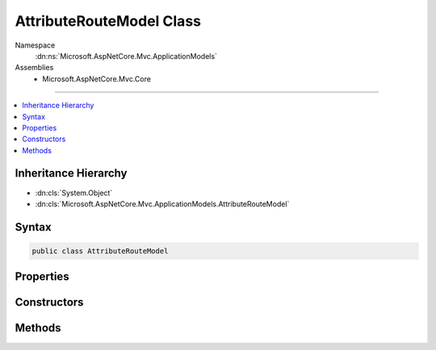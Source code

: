 

AttributeRouteModel Class
=========================





Namespace
    :dn:ns:`Microsoft.AspNetCore.Mvc.ApplicationModels`
Assemblies
    * Microsoft.AspNetCore.Mvc.Core

----

.. contents::
   :local:



Inheritance Hierarchy
---------------------


* :dn:cls:`System.Object`
* :dn:cls:`Microsoft.AspNetCore.Mvc.ApplicationModels.AttributeRouteModel`








Syntax
------

.. code-block:: csharp

    public class AttributeRouteModel








.. dn:class:: Microsoft.AspNetCore.Mvc.ApplicationModels.AttributeRouteModel
    :hidden:

.. dn:class:: Microsoft.AspNetCore.Mvc.ApplicationModels.AttributeRouteModel

Properties
----------

.. dn:class:: Microsoft.AspNetCore.Mvc.ApplicationModels.AttributeRouteModel
    :noindex:
    :hidden:

    
    .. dn:property:: Microsoft.AspNetCore.Mvc.ApplicationModels.AttributeRouteModel.Attribute
    
        
        :rtype: Microsoft.AspNetCore.Mvc.Routing.IRouteTemplateProvider
    
        
        .. code-block:: csharp
    
            public IRouteTemplateProvider Attribute
            {
                get;
            }
    
    .. dn:property:: Microsoft.AspNetCore.Mvc.ApplicationModels.AttributeRouteModel.IsAbsoluteTemplate
    
        
        :rtype: System.Boolean
    
        
        .. code-block:: csharp
    
            public bool IsAbsoluteTemplate
            {
                get;
            }
    
    .. dn:property:: Microsoft.AspNetCore.Mvc.ApplicationModels.AttributeRouteModel.Name
    
        
        :rtype: System.String
    
        
        .. code-block:: csharp
    
            public string Name
            {
                get;
                set;
            }
    
    .. dn:property:: Microsoft.AspNetCore.Mvc.ApplicationModels.AttributeRouteModel.Order
    
        
        :rtype: System.Nullable<System.Nullable`1>{System.Int32<System.Int32>}
    
        
        .. code-block:: csharp
    
            public int ? Order
            {
                get;
                set;
            }
    
    .. dn:property:: Microsoft.AspNetCore.Mvc.ApplicationModels.AttributeRouteModel.Template
    
        
        :rtype: System.String
    
        
        .. code-block:: csharp
    
            public string Template
            {
                get;
                set;
            }
    

Constructors
------------

.. dn:class:: Microsoft.AspNetCore.Mvc.ApplicationModels.AttributeRouteModel
    :noindex:
    :hidden:

    
    .. dn:constructor:: Microsoft.AspNetCore.Mvc.ApplicationModels.AttributeRouteModel.AttributeRouteModel()
    
        
    
        
        .. code-block:: csharp
    
            public AttributeRouteModel()
    
    .. dn:constructor:: Microsoft.AspNetCore.Mvc.ApplicationModels.AttributeRouteModel.AttributeRouteModel(Microsoft.AspNetCore.Mvc.ApplicationModels.AttributeRouteModel)
    
        
    
        
        :type other: Microsoft.AspNetCore.Mvc.ApplicationModels.AttributeRouteModel
    
        
        .. code-block:: csharp
    
            public AttributeRouteModel(AttributeRouteModel other)
    
    .. dn:constructor:: Microsoft.AspNetCore.Mvc.ApplicationModels.AttributeRouteModel.AttributeRouteModel(Microsoft.AspNetCore.Mvc.Routing.IRouteTemplateProvider)
    
        
    
        
        :type templateProvider: Microsoft.AspNetCore.Mvc.Routing.IRouteTemplateProvider
    
        
        .. code-block:: csharp
    
            public AttributeRouteModel(IRouteTemplateProvider templateProvider)
    

Methods
-------

.. dn:class:: Microsoft.AspNetCore.Mvc.ApplicationModels.AttributeRouteModel
    :noindex:
    :hidden:

    
    .. dn:method:: Microsoft.AspNetCore.Mvc.ApplicationModels.AttributeRouteModel.CombineAttributeRouteModel(Microsoft.AspNetCore.Mvc.ApplicationModels.AttributeRouteModel, Microsoft.AspNetCore.Mvc.ApplicationModels.AttributeRouteModel)
    
        
    
        
        Combines two :any:`Microsoft.AspNetCore.Mvc.ApplicationModels.AttributeRouteModel` instances and returns
        a new :any:`Microsoft.AspNetCore.Mvc.ApplicationModels.AttributeRouteModel` instance with the result.
    
        
    
        
        :param left: The left :any:`Microsoft.AspNetCore.Mvc.ApplicationModels.AttributeRouteModel`\.
        
        :type left: Microsoft.AspNetCore.Mvc.ApplicationModels.AttributeRouteModel
    
        
        :param right: The right :any:`Microsoft.AspNetCore.Mvc.ApplicationModels.AttributeRouteModel`\.
        
        :type right: Microsoft.AspNetCore.Mvc.ApplicationModels.AttributeRouteModel
        :rtype: Microsoft.AspNetCore.Mvc.ApplicationModels.AttributeRouteModel
        :return: A new instance of :any:`Microsoft.AspNetCore.Mvc.ApplicationModels.AttributeRouteModel` that represents the
            combination of the two :any:`Microsoft.AspNetCore.Mvc.ApplicationModels.AttributeRouteModel` instances or <code>null</code> if both
            parameters are <code>null</code>.
    
        
        .. code-block:: csharp
    
            public static AttributeRouteModel CombineAttributeRouteModel(AttributeRouteModel left, AttributeRouteModel right)
    
    .. dn:method:: Microsoft.AspNetCore.Mvc.ApplicationModels.AttributeRouteModel.ReplaceTokens(System.String, System.Collections.Generic.IDictionary<System.String, System.Object>)
    
        
    
        
        :type template: System.String
    
        
        :type values: System.Collections.Generic.IDictionary<System.Collections.Generic.IDictionary`2>{System.String<System.String>, System.Object<System.Object>}
        :rtype: System.String
    
        
        .. code-block:: csharp
    
            public static string ReplaceTokens(string template, IDictionary<string, object> values)
    

